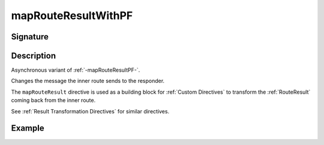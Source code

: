 .. _-mapRouteResultWithPF-:

mapRouteResultWithPF
====================

Signature
---------

.. includecode2:: ../../../../../../../../../akka-http/src/main/scala/akka/http/scaladsl/server/directives/BasicDirectives.scala
   :snippet: mapRouteResultWithPF

Description
-----------

Asynchronous variant of :ref:`-mapRouteResultPF-`.

Changes the message the inner route sends to the responder.

The ``mapRouteResult`` directive is used as a building block for :ref:`Custom Directives` to transform the
:ref:`RouteResult` coming back from the inner route.

See :ref:`Result Transformation Directives` for similar directives.

Example
-------

.. includecode2:: ../../../../code/docs/http/scaladsl/server/directives/BasicDirectivesExamplesSpec.scala
   :snippet: mapRouteResultWithPF-0
